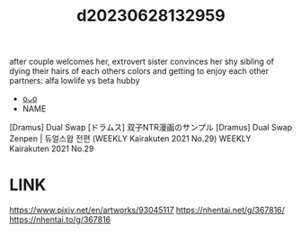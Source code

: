 :PROPERTIES:
:ID:       cca0135b-24dd-4c8b-ba3b-65deb1f795e1
:END:
#+title: d20230628132959
#+filetags: :20230628132959:ntronary:
after couple welcomes her, extrovert sister convinces her shy sibling of dying their hairs of each others colors and getting to enjoy each other partners: alfa lowlife vs beta hubby
- [[id:6a1b1253-228e-463e-86c6-db5199673712][oᴗo]]
- NAME
[Dramus] Dual Swap
[ドラムス] 双子NTR漫画のサンプル
[Dramus] Dual Swap Zenpen | 듀얼스왑 전편 (WEEKLY Kairakuten 2021 No.29)
WEEKLY Kairakuten 2021 No.29
* LINK
https://www.pixiv.net/en/artworks/93045117
https://nhentai.net/g/367816/
https://nhentai.to/g/367816

